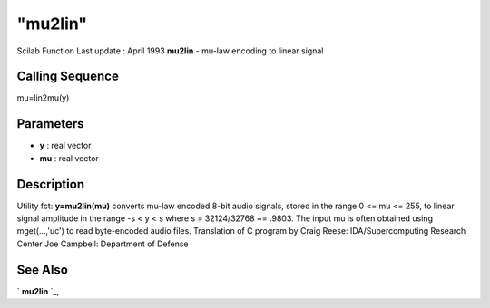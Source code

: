 ====
"mu2lin"
====

Scilab Function Last update : April 1993
**mu2lin** - mu-law encoding to linear signal



Calling Sequence
~~~~~~~~~~~~~~~~

mu=lin2mu(y)




Parameters
~~~~~~~~~~


+ **y** : real vector
+ **mu** : real vector




Description
~~~~~~~~~~~

Utility fct: **y=mu2lin(mu)** converts mu-law encoded 8-bit audio
signals, stored in the range 0 <= mu <= 255, to linear signal
amplitude in the range -s < y < s where s = 32124/32768 ~= .9803. The
input mu is often obtained using mget(...,'uc') to read byte-encoded
audio files. Translation of C program by Craig Reese:
IDA/Supercomputing Research Center Joe Campbell: Department of Defense



See Also
~~~~~~~~

` **mu2lin** `_,

.. _
      : ://./sound/mu2lin.htm


